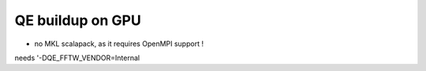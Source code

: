=================
QE buildup on GPU
=================

- no MKL scalapack, as it requires OpenMPI support !

needs  '-DQE_FFTW_VENDOR=Internal 
